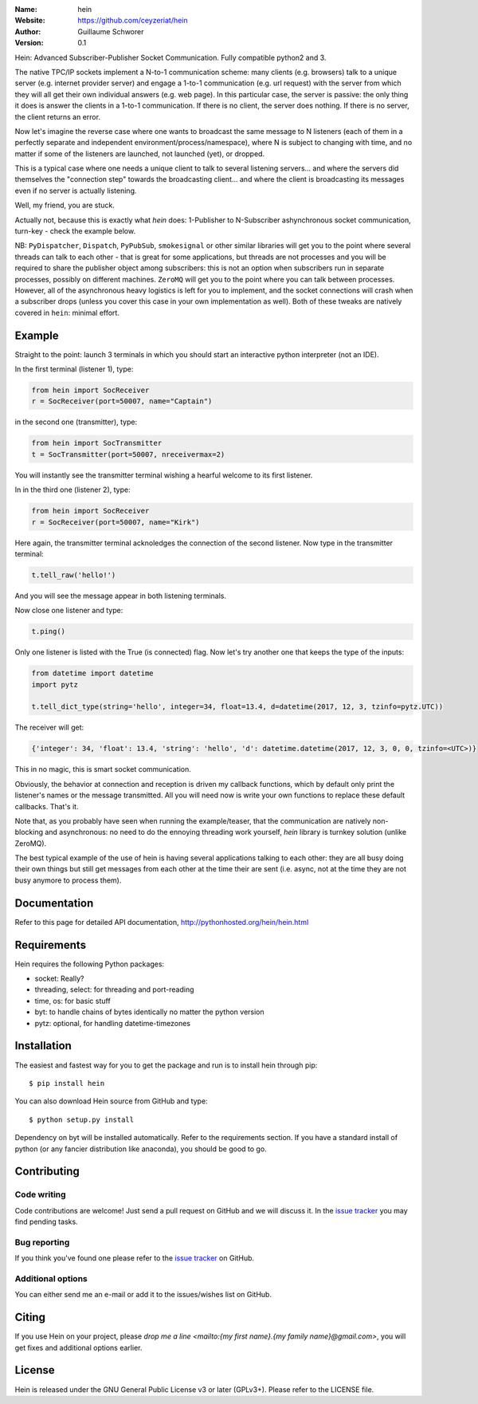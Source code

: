 .. hein

.. image:: http://img.shields.io/badge/license-GPLv3-blue.svg?style=flat

    :target: https://github.com/ceyzeriat/hein/blob/master/LICENSE

:Name: hein
:Website: https://github.com/ceyzeriat/hein
:Author: Guillaume Schworer
:Version: 0.1

Hein: Advanced Subscriber-Publisher Socket Communication. Fully compatible python2 and 3.

The native TPC/IP sockets implement a N-to-1 communication scheme: many clients (e.g. browsers) talk to a unique server (e.g. internet provider server) and engage a 1-to-1 communication (e.g. url request) with the server from which they will all get their own individual answers (e.g. web page). In this particular case, the server is passive: the only thing it does is answer the clients in a 1-to-1 communication.
If there is no client, the server does nothing. If there is no server, the client returns an error.

Now let's imagine the reverse case where one wants to broadcast the same message to N listeners (each of them in a perfectly separate and independent environment/process/namespace), where N is subject to changing with time, and no matter if some of the listeners are launched, not launched (yet), or dropped.

This is a typical case where one needs a unique client to talk to several listening servers... and where the servers did themselves the "connection step" towards the broadcasting client... and where the client is broadcasting its messages even if no server is actually listening.

Well, my friend, you are stuck.

Actually not, because this is exactly what `hein` does: 1-Publisher to N-Subscriber ashynchronous socket communication, turn-key - check the example below.

NB: ``PyDispatcher``, ``Dispatch``, ``PyPubSub``, ``smokesignal`` or other similar libraries will get you to the point where several threads can talk to each other - that is great for some applications, but threads are not processes and you will be required to share the publisher object among subscribers: this is not an option when subscribers run in separate processes, possibly on different machines. ``ZeroMQ`` will get you to the point where you can talk between processes. However, all of the asynchronous heavy logistics is left for you to implement, and the socket connections will crash when a subscriber drops (unless you cover this case in your own implementation as well). Both of these tweaks are natively covered in ``hein``: minimal effort.


Example
=======

Straight to the point: launch 3 terminals in which you should start an interactive python interpreter (not an IDE).

In the first terminal (listener 1), type:

.. code-block:: python

    from hein import SocReceiver
    r = SocReceiver(port=50007, name="Captain")
    
in the second one (transmitter), type:

.. code-block:: python

    from hein import SocTransmitter
    t = SocTransmitter(port=50007, nreceivermax=2)
    
You will instantly see the transmitter terminal wishing a hearful welcome to its first listener.

In in the third one (listener 2), type:

.. code-block:: python

    from hein import SocReceiver
    r = SocReceiver(port=50007, name="Kirk")
    
Here again, the transmitter terminal acknoledges the connection of the second listener. Now type in the transmitter terminal:

.. code-block:: python

    t.tell_raw('hello!')
    
And you will see the message appear in both listening terminals.

Now close one listener and type:

.. code-block:: python
    
    t.ping()

Only one listener is listed with the True (is connected) flag. Now let's try another one that keeps the type of the inputs:

.. code-block:: python

    from datetime import datetime
    import pytz
    
    t.tell_dict_type(string='hello', integer=34, float=13.4, d=datetime(2017, 12, 3, tzinfo=pytz.UTC))

The receiver will get:

.. code-block:: python

    {'integer': 34, 'float': 13.4, 'string': 'hello', 'd': datetime.datetime(2017, 12, 3, 0, 0, tzinfo=<UTC>)}

This in no magic, this is smart socket communication.

Obviously, the behavior at connection and reception is driven my callback functions, which by default only print the listener's names or the message transmitted.
All you will need now is write your own functions to replace these default callbacks.
That's it.

Note that, as you probably have seen when running the example/teaser, that the communication are natively non-blocking and asynchronous: no need to do the ennoying threading work yourself, `hein` library is turnkey solution (unlike ZeroMQ).

The best typical example of the use of hein is having several applications talking to each other: they are all busy doing their own things but still get messages from each other at the time their are sent (i.e. async, not at the time they are not busy anymore to process them).

Documentation
=============

Refer to this page for detailed API documentation, http://pythonhosted.org/hein/hein.html


Requirements
============

Hein requires the following Python packages:

* socket: Really?
* threading, select: for threading and port-reading
* time, os: for basic stuff
* byt: to handle chains of bytes identically no matter the python version
* pytz: optional, for handling datetime-timezones


Installation
============

The easiest and fastest way for you to get the package and run is to install hein through pip::

  $ pip install hein

You can also download Hein source from GitHub and type::

  $ python setup.py install

Dependency on byt will be installed automatically. Refer to the requirements section. If you have a standard install of python (or any fancier distribution like anaconda), you should be good to go.

Contributing
============

Code writing
------------

Code contributions are welcome! Just send a pull request on GitHub and we will discuss it. In the `issue tracker`_ you may find pending tasks.

Bug reporting
-------------

If you think you've found one please refer to the `issue tracker`_ on GitHub.

.. _`issue tracker`: https://github.com/ceyzeriat/hein/issues

Additional options
------------------

You can either send me an e-mail or add it to the issues/wishes list on GitHub.

Citing
======

If you use Hein on your project, please
`drop me a line <mailto:{my first name}.{my family name}@gmail.com>`, you will get fixes and additional options earlier.

License
=======

Hein is released under the GNU General Public License v3 or later (GPLv3+). Please refer to the LICENSE file.
